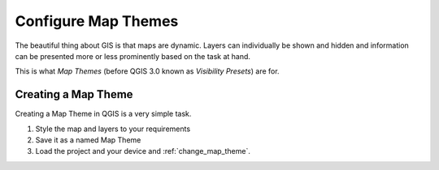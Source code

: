 .. _configure_map_themes:

Configure Map Themes
====================

The beautiful thing about GIS is that maps are dynamic. Layers can individually
be shown and hidden and information can be presented more or less prominently
based on the task at hand.

This is what *Map Themes* (before QGIS 3.0 known as *Visibility Presets*) are
for.

Creating a Map Theme
--------------------

Creating a Map Theme in QGIS is a very simple task.

.. container:: clearer text-center

    .. image:: /images/map_themes_configuration.gif
       :width: 600px
       :alt: Map Theme Configuration

1. Style the map and layers to your requirements
2. Save it as a named Map Theme
3. Load the project and your device and :ref:`change_map_theme`.
